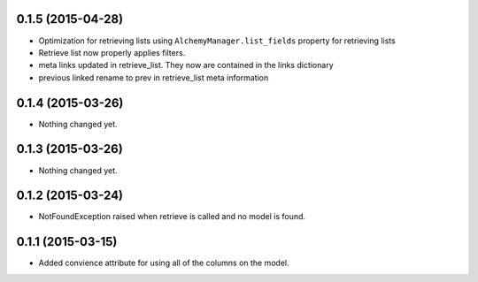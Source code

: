 0.1.5 (2015-04-28)
==================

- Optimization for retrieving lists using ``AlchemyManager.list_fields`` property for retrieving lists
- Retrieve list now properly applies filters.
- meta links updated in retrieve_list.  They now are contained in the links dictionary
- previous linked rename to prev in retrieve_list meta information


0.1.4 (2015-03-26)
==================

- Nothing changed yet.


0.1.3 (2015-03-26)
==================

- Nothing changed yet.


0.1.2 (2015-03-24)
==================

- NotFoundException raised when retrieve is called and no model is found.


0.1.1 (2015-03-15)
==================

- Added convience attribute for using all of the columns on the model.